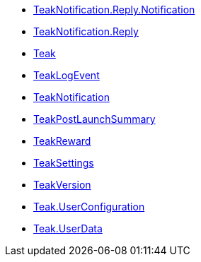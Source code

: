 * xref:struct_teak_notification_1_1_reply_1_1_notification.adoc[TeakNotification.Reply.Notification]
* xref:class_teak_notification_1_1_reply.adoc[TeakNotification.Reply]
* xref:class_teak.adoc[Teak]
* xref:class_teak_log_event.adoc[TeakLogEvent]
* xref:class_teak_notification.adoc[TeakNotification]
* xref:class_teak_post_launch_summary.adoc[TeakPostLaunchSummary]
* xref:class_teak_reward.adoc[TeakReward]
* xref:class_teak_settings.adoc[TeakSettings]
* xref:class_teak_version.adoc[TeakVersion]
* xref:class_teak_1_1_user_configuration.adoc[Teak.UserConfiguration]
* xref:class_teak_1_1_user_data.adoc[Teak.UserData]
